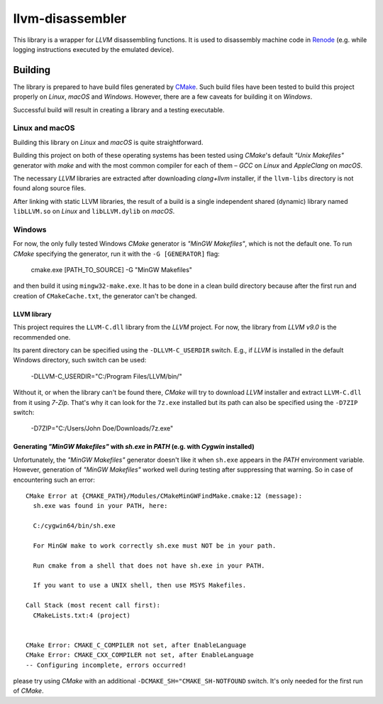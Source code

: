 llvm-disassembler
=================

This library is a wrapper for *LLVM* disassembling functions.
It is used to disassembly machine code in `Renode <https://renode.io>`_ (e.g. while logging instructions executed by the emulated device).

Building
--------

The library is prepared to have build files generated by `CMake <https://cmake.org/>`_.
Such build files have been tested to build this project properly on *Linux*, *macOS* and *Windows*.
However, there are a few caveats for building it on *Windows*.

Successful build will result in creating a library and a testing executable.

Linux and macOS
+++++++++++++++

Building this library on *Linux* and *macOS* is quite straightforward.

Building this project on both of these operating systems has been tested using *CMake*'s default *"Unix Makefiles"* generator with *make* and with the most common compiler for each of them – *GCC* on *Linux* and *AppleClang* on *macOS*.

The necessary *LLVM* libraries are extracted after downloading *clang+llvm* installer, if the ``llvm-libs`` directory is not found along source files.

After linking with static LLVM libraries, the result of a build is a single independent shared (dynamic) library named ``libLLVM.so`` on *Linux* and ``libLLVM.dylib`` on *macOS*.

Windows
+++++++

For now, the only fully tested Windows *CMake* generator is *"MinGW Makefiles"*, which is not the default one.
To run *CMake* specifying the generator, run it with the ``-G [GENERATOR]`` flag:

	cmake.exe [PATH_TO_SOURCE] -G "MinGW Makefiles"

and then build it using ``mingw32-make.exe``.
It has to be done in a clean build directory because after the first run and creation of ``CMakeCache.txt``, the generator can't be changed.

LLVM library
^^^^^^^^^^^^

This project requires the ``LLVM-C.dll`` library from the *LLVM* project.
For now, the library from *LLVM v9.0* is the recommended one.

Its parent directory can be specified using the ``-DLLVM-C_USERDIR`` switch.
E.g., if *LLVM* is installed in the default Windows directory, such switch can be used:

	-DLLVM-C_USERDIR="C:/Program Files/LLVM/bin/"

Without it, or when the library can't be found there, *CMake* will try to download *LLVM* installer and extract ``LLVM-C.dll`` from it using *7-Zip*.
That's why it can look for the ``7z.exe`` installed but its path can also be specified using the ``-D7ZIP`` switch:

	-D7ZIP="C:/Users/John Doe/Downloads/7z.exe"

Generating *"MinGW Makefiles"* with *sh.exe* in *PATH* (e.g. with *Cygwin* installed)
^^^^^^^^^^^^^^^^^^^^^^^^^^^^^^^^^^^^^^^^^^^^^^^^^^^^^^^^^^^^^^^^^^^^^^^^^^^^^^^^^^^^^

Unfortunately, the *"MinGW Makefiles"* generator doesn't like it when ``sh.exe`` appears in the *PATH* environment variable.
However, generation of *"MinGW Makefiles"* worked well during testing after suppressing that warning.
So in case of encountering such an error::

        CMake Error at {CMAKE_PATH}/Modules/CMakeMinGWFindMake.cmake:12 (message):
          sh.exe was found in your PATH, here:

          C:/cygwin64/bin/sh.exe

          For MinGW make to work correctly sh.exe must NOT be in your path.

          Run cmake from a shell that does not have sh.exe in your PATH.

          If you want to use a UNIX shell, then use MSYS Makefiles.

        Call Stack (most recent call first):
          CMakeLists.txt:4 (project)


        CMake Error: CMAKE_C_COMPILER not set, after EnableLanguage
        CMake Error: CMAKE_CXX_COMPILER not set, after EnableLanguage
        -- Configuring incomplete, errors occurred!

please try using *CMake* with an additional ``-DCMAKE_SH="CMAKE_SH-NOTFOUND`` switch.
It's only needed for the first run of *CMake*.
